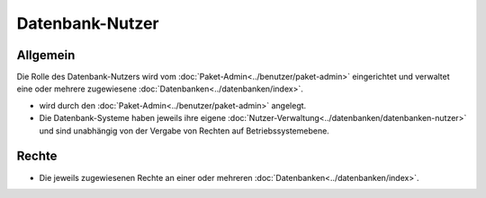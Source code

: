 ================
Datenbank-Nutzer
================
Allgemein
---------

Die Rolle des Datenbank-Nutzers wird vom :doc:`Paket-Admin<../benutzer/paket-admin>` eingerichtet und verwaltet eine oder mehrere zugewiesene :doc:`Datenbanken<../datenbanken/index>`.

* wird durch den :doc:`Paket-Admin<../benutzer/paket-admin>` angelegt.
* Die Datenbank-Systeme haben jeweils ihre eigene :doc:`Nutzer-Verwaltung<../datenbanken/datenbanken-nutzer>` und sind unabhängig von der Vergabe von Rechten auf Betriebssystemebene.

Rechte
------

* Die jeweils zugewiesenen Rechte an einer oder mehreren :doc:`Datenbanken<../datenbanken/index>`.


